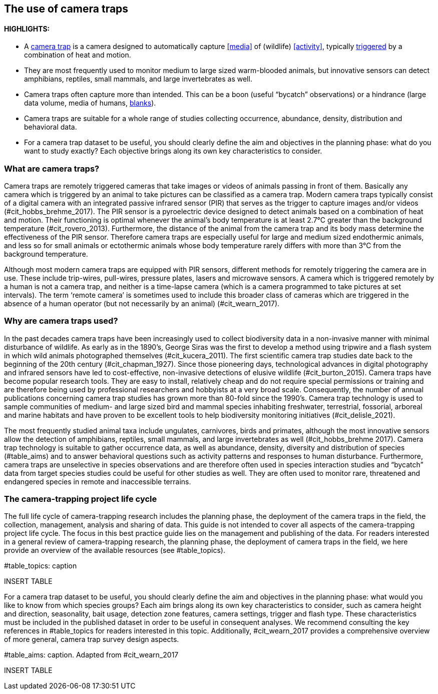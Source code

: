 [[chapter_two]]

== The use of camera traps

==== HIGHLIGHTS:

* A <<camera,camera trap>> is a camera designed to automatically capture <<media>> of (wildlife) <<activity>>, typically <<trigger,triggered>> by a combination of heat and motion.
* They are most frequently used to monitor medium to large sized warm-blooded animals, but innovative sensors can detect amphibians, reptiles, small mammals, and large invertebrates as well.
* Camera traps often capture more than intended. This can be a boon (useful “bycatch” observations) or a hindrance (large data volume, media of humans, <<blank,blanks>>).
* Camera traps are suitable for a whole range of studies collecting occurrence, abundance, density, distribution and behavioral data.
* For a camera trap dataset to be useful, you should clearly define the aim and objectives in the planning phase: what do you want to study exactly? Each objective brings along its own key characteristics to consider.

=== What are camera traps?

Camera traps are remotely triggered cameras that take images or videos of animals passing in front of them. Basically any camera which is triggered by an animal to take pictures can be classified as a camera trap. Modern camera traps typically consist of a digital camera with an integrated passive infrared sensor (PIR) that serves as the trigger to capture images and/or videos (#cit_hobbs_brehme_2017). The PIR sensor is a pyroelectric device designed to detect animals based on a combination of heat and motion. Their functioning is optimal whenever the animal’s body temperature is at least 2.7°C greater than the background temperature (#cit_rovero_2013). Furthermore, the distance of the animal from the camera trap and its body mass determine the effectiveness of the PIR sensor. Therefore camera traps are especially useful for large and medium sized endothermic animals, and less so for small animals or ectothermic animals whose body temperature rarely differs with more than 3°C from the background temperature.

Although most modern camera traps are equipped with PIR sensors, different methods for remotely triggering the camera are in use. These include trip-wires, pull-wires, pressure plates, lasers and microwave sensors. A camera which is triggered remotely by a human is not a camera trap, and neither is a time-lapse camera (which is a camera programmed to take pictures at set intervals). The term ‘remote camera’ is sometimes used to include this broader class of cameras which are triggered in the absence of a human operator (but not necessarily by an animal) (#cit_wearn_2017).

=== Why are camera traps used?

In the past decades camera traps have been increasingly used to collect biodiversity data in a non-invasive manner with minimal disturbance of wildlife. As early as in the 1890’s, George Siras was the first to develop a method using tripwire and a flash system in which wild animals photographed themselves (#cit_kucera_2011). The first scientific camera trap studies date back to the beginning of the 20th century (#cit_chapman_1927). Since those pioneering days, technological advances in digital photography and infrared sensors have led to cost-effective, non-invasive detections of elusive wildlife (#cit_burton_2015). Camera traps have become popular research tools. They are easy to install, relatively cheap and do not require special permissions or training and are therefore being used by professional researchers and hobbyists at a very broad scale. Consequently, the number of annual publications concerning camera trap studies has grown more than 80-fold since the 1990’s. Camera trap technology is used to sample communities of medium- and large sized bird and mammal species inhabiting freshwater, terrestrial, fossorial, arboreal and marine habitats and have proven to be excellent tools to help biodiversity monitoring initiatives (#cit_delisle_2021). 

The most frequently studied animal taxa include ungulates, carnivores, birds and primates, although the most innovative sensors allow the detection of amphibians, reptiles, small mammals, and large invertebrates as well (#cit_hobbs_brehme 2017). Camera trap technology is suitable to gather occurrence data, as well as abundance, density, diversity and distribution of species (#table_aims) and to answer behavioral questions such as activity patterns and responses to human disturbance. Furthermore, camera traps are unselective in species observations and are therefore often used in species interaction studies and “bycatch” data from target species studies could be useful for other studies as well. They are often used to monitor rare, threatened and endangered species in remote and inaccessible terrains.

=== The camera-trapping project life cycle

The full life cycle of camera-trapping research includes the planning phase, the deployment of the camera traps in the field, the collection, management, analysis and sharing of data. This guide is not intended to cover all aspects of the camera-trapping project life cycle. The focus in this best practice guide lies on the management and publishing of the data. For readers interested in a general review of camera-trapping research, the planning phase, the deployment of camera traps in the field, we here provide an overview of the available resources (see #table_topics).

#table_topics: caption

INSERT TABLE

For a camera trap dataset to be useful, you should clearly define the aim and objectives in the planning phase: what would you like to know from which species groups? Each aim brings along its own key characteristics to consider, such as camera height and direction, seasonality, bait usage, detection zone features, camera settings, trigger and flash type. These characteristics must be included in the published dataset in order to be useful in consequent analyses. We recommend consulting the key references in #table_topics for readers interested in this topic. Additionally, #cit_wearn_2017 provides a comprehensive overview of more general, camera trap survey design aspects.

#table_aims: caption. Adapted from #cit_wearn_2017

INSERT TABLE
